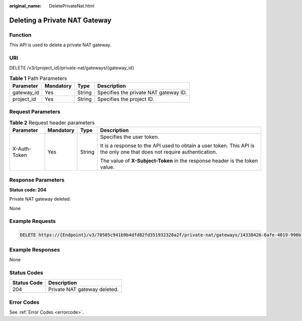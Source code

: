 :original_name: DeletePrivateNat.html

.. _DeletePrivateNat:

Deleting a Private NAT Gateway
==============================

Function
--------

This API is used to delete a private NAT gateway.

URI
---

DELETE /v3/{project_id}/private-nat/gateways/{gateway_id}

.. table:: **Table 1** Path Parameters

   ========== ========= ====== =====================================
   Parameter  Mandatory Type   Description
   ========== ========= ====== =====================================
   gateway_id Yes       String Specifies the private NAT gateway ID.
   project_id Yes       String Specifies the project ID.
   ========== ========= ====== =====================================

Request Parameters
------------------

.. table:: **Table 2** Request header parameters

   +-----------------+-----------------+-----------------+-------------------------------------------------------------------------------------------------------------------------+
   | Parameter       | Mandatory       | Type            | Description                                                                                                             |
   +=================+=================+=================+=========================================================================================================================+
   | X-Auth-Token    | Yes             | String          | Specifies the user token.                                                                                               |
   |                 |                 |                 |                                                                                                                         |
   |                 |                 |                 | It is a response to the API used to obtain a user token. This API is the only one that does not require authentication. |
   |                 |                 |                 |                                                                                                                         |
   |                 |                 |                 | The value of **X-Subject-Token** in the response header is the token value.                                             |
   +-----------------+-----------------+-----------------+-------------------------------------------------------------------------------------------------------------------------+

Response Parameters
-------------------

**Status code: 204**

Private NAT gateway deleted.

None

Example Requests
----------------

.. code-block:: text

   DELETE https://{Endpoint}/v3/70505c941b9b4dfd82fd351932328a2f/private-nat/gateways/14338426-6afe-4019-996b-3a9525296e11

Example Responses
-----------------

None

Status Codes
------------

=========== ============================
Status Code Description
=========== ============================
204         Private NAT gateway deleted.
=========== ============================

Error Codes
-----------

See :ref:`Error Codes <errorcode>`.
